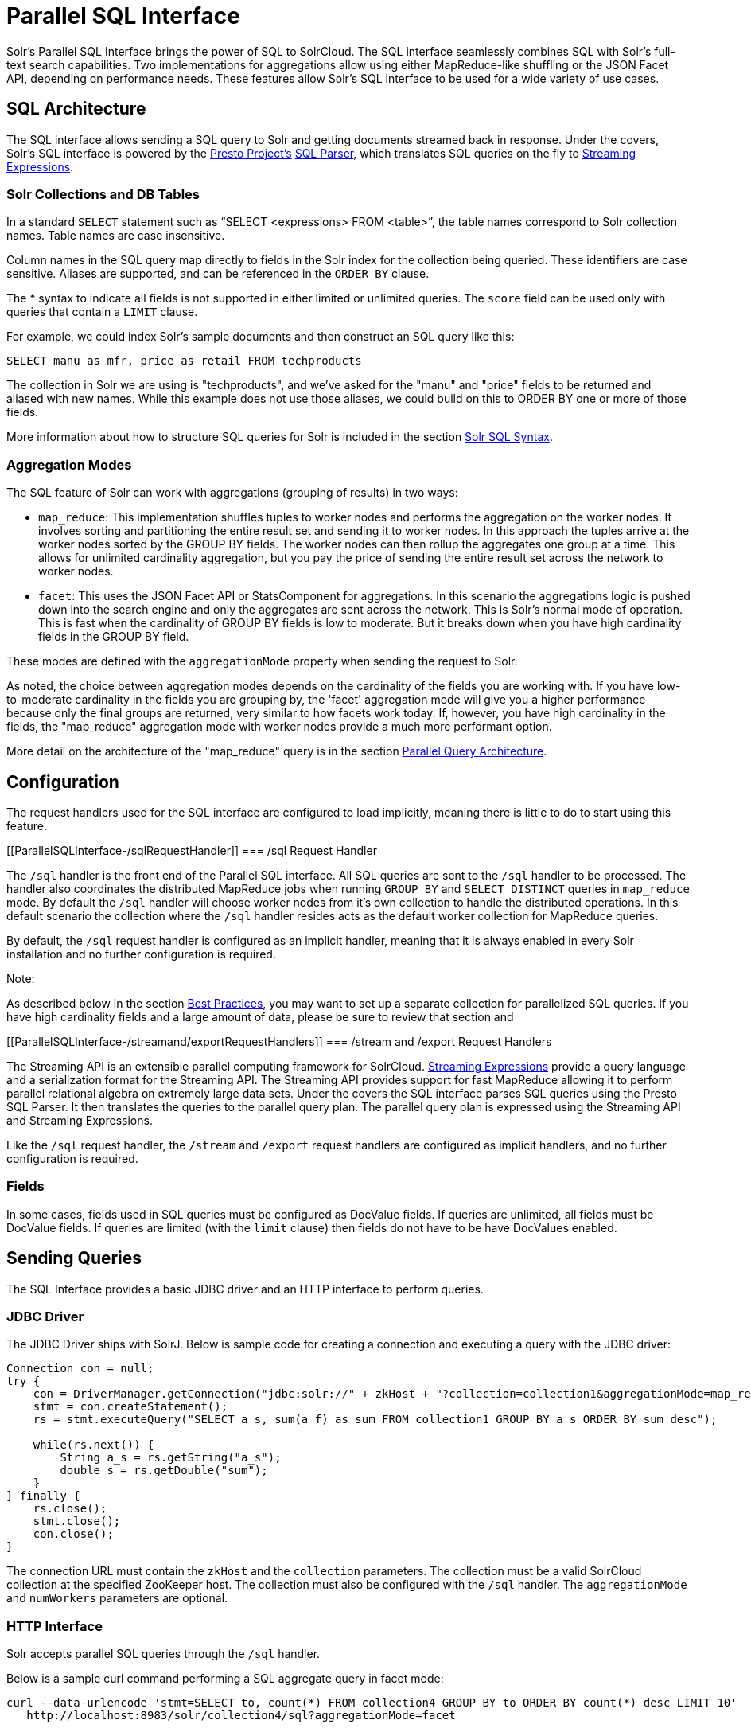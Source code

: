 = Parallel SQL Interface
:page-shortname: parallel-sql-interface
:page-permalink: parallel-sql-interface.html
:page-children: solr-jdbc-dbvisualizer, solr-jdbc-squirrel-sql, solr-jdbc-apache-zeppelin

Solr's Parallel SQL Interface brings the power of SQL to SolrCloud. The SQL interface seamlessly combines SQL with Solr's full-text search capabilities. Two implementations for aggregations allow using either MapReduce-like shuffling or the JSON Facet API, depending on performance needs. These features allow Solr's SQL interface to be used for a wide variety of use cases.

[[ParallelSQLInterface-SQLArchitecture]]
== SQL Architecture

The SQL interface allows sending a SQL query to Solr and getting documents streamed back in response. Under the covers, Solr's SQL interface is powered by the https://prestodb.io/[Presto Project's] https://github.com/prestodb/presto/tree/master/presto-parser[SQL Parser], which translates SQL queries on the fly to <<streaming-expressions.adoc#,Streaming Expressions>>.

[[ParallelSQLInterface-SolrCollectionsandDBTables]]
=== Solr Collections and DB Tables

In a standard `SELECT` statement such as "`SELECT <expressions> FROM <table>`", the table names correspond to Solr collection names. Table names are case insensitive.

Column names in the SQL query map directly to fields in the Solr index for the collection being queried. These identifiers are case sensitive. Aliases are supported, and can be referenced in the `ORDER BY` clause.

The * syntax to indicate all fields is not supported in either limited or unlimited queries. The `score` field can be used only with queries that contain a `LIMIT` clause.

For example, we could index Solr's sample documents and then construct an SQL query like this:

[source,java]
----
SELECT manu as mfr, price as retail FROM techproducts
----

The collection in Solr we are using is "techproducts", and we've asked for the "manu" and "price" fields to be returned and aliased with new names. While this example does not use those aliases, we could build on this to ORDER BY one or more of those fields.

More information about how to structure SQL queries for Solr is included in the section <<ParallelSQLInterface-SolrSQLSyntax,Solr SQL Syntax>>.

[[ParallelSQLInterface-AggregationModes]]
=== Aggregation Modes

The SQL feature of Solr can work with aggregations (grouping of results) in two ways:

* `map_reduce`: This implementation shuffles tuples to worker nodes and performs the aggregation on the worker nodes. It involves sorting and partitioning the entire result set and sending it to worker nodes. In this approach the tuples arrive at the worker nodes sorted by the GROUP BY fields. The worker nodes can then rollup the aggregates one group at a time. This allows for unlimited cardinality aggregation, but you pay the price of sending the entire result set across the network to worker nodes.
* `facet`: This uses the JSON Facet API or StatsComponent for aggregations. In this scenario the aggregations logic is pushed down into the search engine and only the aggregates are sent across the network. This is Solr's normal mode of operation. This is fast when the cardinality of GROUP BY fields is low to moderate. But it breaks down when you have high cardinality fields in the GROUP BY field.

These modes are defined with the `aggregationMode` property when sending the request to Solr.

As noted, the choice between aggregation modes depends on the cardinality of the fields you are working with. If you have low-to-moderate cardinality in the fields you are grouping by, the 'facet' aggregation mode will give you a higher performance because only the final groups are returned, very similar to how facets work today. If, however, you have high cardinality in the fields, the "map_reduce" aggregation mode with worker nodes provide a much more performant option.

More detail on the architecture of the "map_reduce" query is in the section <<ParallelSQLInterface-ParallelQueryArchitecture,Parallel Query Architecture>>.

[[ParallelSQLInterface-Configuration]]
== Configuration

The request handlers used for the SQL interface are configured to load implicitly, meaning there is little to do to start using this feature.

[[ParallelSQLInterface-/sqlRequestHandler]]
=== /sql Request Handler

The `/sql` handler is the front end of the Parallel SQL interface. All SQL queries are sent to the `/sql` handler to be processed. The handler also coordinates the distributed MapReduce jobs when running `GROUP BY` and `SELECT DISTINCT` queries in `map_reduce` mode. By default the `/sql` handler will choose worker nodes from it's own collection to handle the distributed operations. In this default scenario the collection where the `/sql` handler resides acts as the default worker collection for MapReduce queries.

By default, the `/sql` request handler is configured as an implicit handler, meaning that it is always enabled in every Solr installation and no further configuration is required.

Note:

As described below in the section <<ParallelSQLInterface-BestPractices,Best Practices>>, you may want to set up a separate collection for parallelized SQL queries. If you have high cardinality fields and a large amount of data, please be sure to review that section and

[[ParallelSQLInterface-/streamand/exportRequestHandlers]]
=== /stream and /export Request Handlers

The Streaming API is an extensible parallel computing framework for SolrCloud. <<streaming-expressions.adoc#,Streaming Expressions>> provide a query language and a serialization format for the Streaming API. The Streaming API provides support for fast MapReduce allowing it to perform parallel relational algebra on extremely large data sets. Under the covers the SQL interface parses SQL queries using the Presto SQL Parser. It then translates the queries to the parallel query plan. The parallel query plan is expressed using the Streaming API and Streaming Expressions.

Like the `/sql` request handler, the `/stream` and `/export` request handlers are configured as implicit handlers, and no further configuration is required.

[[ParallelSQLInterface-Fields]]
=== Fields

In some cases, fields used in SQL queries must be configured as DocValue fields. If queries are unlimited, all fields must be DocValue fields. If queries are limited (with the `limit` clause) then fields do not have to be have DocValues enabled.

[[ParallelSQLInterface-SendingQueries]]
== Sending Queries

The SQL Interface provides a basic JDBC driver and an HTTP interface to perform queries.

[[ParallelSQLInterface-JDBCDriver]]
=== JDBC Driver

The JDBC Driver ships with SolrJ. Below is sample code for creating a connection and executing a query with the JDBC driver:

[source,java]
----
Connection con = null;
try {
    con = DriverManager.getConnection("jdbc:solr://" + zkHost + "?collection=collection1&aggregationMode=map_reduce&numWorkers=2");
    stmt = con.createStatement();
    rs = stmt.executeQuery("SELECT a_s, sum(a_f) as sum FROM collection1 GROUP BY a_s ORDER BY sum desc");
    
    while(rs.next()) {
        String a_s = rs.getString("a_s");
        double s = rs.getDouble("sum");
    }
} finally {
    rs.close();
    stmt.close();
    con.close();
}
----

The connection URL must contain the `zkHost` and the `collection` parameters. The collection must be a valid SolrCloud collection at the specified ZooKeeper host. The collection must also be configured with the `/sql` handler. The `aggregationMode` and `numWorkers` parameters are optional.

[[ParallelSQLInterface-HTTPInterface]]
=== HTTP Interface

Solr accepts parallel SQL queries through the `/sql` handler.

Below is a sample curl command performing a SQL aggregate query in facet mode:

[source,java]
----
curl --data-urlencode 'stmt=SELECT to, count(*) FROM collection4 GROUP BY to ORDER BY count(*) desc LIMIT 10' 
   http://localhost:8983/solr/collection4/sql?aggregationMode=facet
----

Below is sample result set:

[source,java]
----
{"result-set":{"docs":[
   {"count(*)":9158,"to":"pete.davis@enron.com"},
   {"count(*)":6244,"to":"tana.jones@enron.com"},
   {"count(*)":5874,"to":"jeff.dasovich@enron.com"},
   {"count(*)":5867,"to":"sara.shackleton@enron.com"},
   {"count(*)":5595,"to":"steven.kean@enron.com"},
   {"count(*)":4904,"to":"vkaminski@aol.com"},
   {"count(*)":4622,"to":"mark.taylor@enron.com"},
   {"count(*)":3819,"to":"kay.mann@enron.com"},
   {"count(*)":3678,"to":"richard.shapiro@enron.com"},
   {"count(*)":3653,"to":"kate.symes@enron.com"},
   {"EOF":"true","RESPONSE_TIME":10}]}
}
----

Notice that the result set is an array of tuples with key/value pairs that match the SQL column list. The final tuple contains the EOF flag which signals the end of the stream.

[[ParallelSQLInterface-SolrSQLSyntax]]
== Solr SQL Syntax

Solr supports a broad range of SQL syntax.

SQL Parser is Case Insensitive

Note:

The SQL parser being used by Solr to translate the SQL statements is case insensitive. However, for ease of reading, all examples on this page use capitalized keywords.

[[ParallelSQLInterface-SELECTStatements]]
=== SELECT Statements

Solr supports limited and unlimited select queries. The syntax between the two types of queries are identical except for the `LIMIT` clause in the SQL statement. However, they have very different execution plans and different requirements for how the data is stored. The sections below explores both types of queries.

[[ParallelSQLInterface-BasicSELECTstatementwithLIMIT]]
==== Basic SELECT statement with LIMIT

A limited select query follows this basic syntax:

[source,java]
----
SELECT fieldA as fa, fieldB as fb, fieldC as fc FROM tableA WHERE fieldC = 'term1 term2' ORDER BY fa desc LIMIT 100
----

We've covered many syntax options with this example, so let's walk through what's possible below.

[[ParallelSQLInterface-WHEREClauseandBooleanPredicates]]
==== *WHERE Clause and Boolean Predicates*

The `WHERE` clause allows Solr's search syntax to be injected into the SQL query. In the example:

[source,java]
----
WHERE fieldC = 'term1 term2'
----

The predicate above will execute a full text search for the phrase 'term1 term2' in fieldC.

To execute a non-phrase query, simply add parens inside of the single quotes. For example:

[source,java]
----
WHERE fieldC = '(term1 term2)'
----

The predicate above searches for `term1` OR `term2` in `fieldC`.

The Solr range query syntax can be used as follows:

[source,java]
----
WHERE fieldC = '[0 TO 100]'
----

Complex boolean queries can be specified as follows:

[source,java]
----
WHERE ((fieldC = 'term1' AND fieldA = 'term2') OR (fieldB = 'term3'))
----

To specify NOT queries, you use the `AND NOT` syntax as follows:

[source,java]
----
WHERE (fieldA = 'term1') AND NOT (fieldB = 'term2')
----

[[ParallelSQLInterface-ORDERBYClause]]
==== *ORDER BY Clause*

The `ORDER BY` clause maps directly to Solr fields. Multiple `ORDER BY` fields and directions are supported.

The `score` field is accepted in the `ORDER BY` clause in queries where a limit is specified.

Order by fields are case sensitive.

[[ParallelSQLInterface-LIMITClause]]
==== *LIMIT Clause*

Limits the result set to the specified size. In the example above the clause `LIMIT 100` will limit the result set to 100 records.

There are a few differences to note between limited and unlimited queries:

* Limited queries support `score` in the field list and `ORDER BY`. Unlimited queries do not.
* Limited queries allow any stored field in the field list. Unlimited queries require the fields to be stored as a DocValues field.
* Limited queries allow any indexed field in the `ORDER BY` list. Unlimited queries require the fields to be stored as a DocValues field.

[[ParallelSQLInterface-SELECTDISTINCTQueries]]
==== SELECT DISTINCT Queries

The SQL interface supports both MapReduce and Facet implementations for `SELECT DISTINCT` queries.

The MapReduce implementation shuffles tuples to worker nodes where the Distinct operation is performed. This implementation can perform the Distinct operation over extremely high cardinality fields.

The Facet implementation pushes down the Distinct operation into the search engine using the JSON Facet API. This implementation is designed for high performance, high QPS scenarios on low-to-moderate cardinality fields.

The `aggregationMode` parameter is available in the both the JDBC driver and HTTP interface to choose the underlying implementation (`map_reduce` or `facet`). The SQL syntax is identical for both implementations:

[source,java]
----
SELECT distinct fieldA as fa, fieldB as fb FROM tableA ORDER BY fa desc, fb desc 
----

[[ParallelSQLInterface-Statistics]]
=== Statistics

The SQL interface supports simple statistics calculated on numeric fields. The supported functions are `count(*)`, `min`, `max`, `sum`, and `avg`.

Because these functions never require data to be shuffled, the aggregations are pushed down into the search engine and are generated by the <<the-stats-component.adoc#,StatsComponent>>.

[source,java]
----
SELECT count(fieldA) as count, sum(fieldB) as sum FROM tableA WHERE fieldC = 'Hello'
----

[[ParallelSQLInterface-GROUPBYAggregations]]
=== GROUP BY Aggregations

The SQL interface also supports `GROUP BY` aggregate queries.

As with `SELECT DISTINCT` queries, the SQL interface supports both a MapReduce implementation and a Facet implementation. The MapReduce implementation can build aggregations over extremely high cardinality fields. The Facet implementations provides high performance aggregation over fields with moderate levels of cardinality.

[[ParallelSQLInterface-BasicGROUPBYwithAggregates]]
==== *Basic `GROUP BY` with Aggregates*

Here is a basic example of a GROUP BY query that requests aggregations:

[source,java]
----
SELECT fieldA as fa, fieldB as fb, count(*) as count, sum(fieldC) as sum, avg(fieldY) as avg FROM tableA WHERE fieldC = 'term1 term2' 
GROUP BY fa, fb HAVING sum > 1000 ORDER BY sum asc LIMIT 100
----

Let's break this down into pieces:

[[ParallelSQLInterface-TheColumnIdentifiersandAliases]]
==== *The Column Identifiers and Aliases*

The Column Identifiers can contain both fields in the Solr index and aggregate functions. The supported aggregate functions are:

* `count(*)`: Counts the number of records over a set of buckets.
* `sum(field)`: Sums a numeric field over over a set of buckets.
* `avg(field)`: Averages a numeric field over a set of buckets.
* `min(field)`: Returns the min value of a numeric field over a set of buckets.
* `max:(field)`: Returns the max value of a numerics over a set of buckets.

The non-function fields in the field list determine the fields to calculate the aggregations over.

Column aliases are supported for both fields and functions and can be referenced in the GROUP BY, HAVING and ORDER BY clauses.

[[ParallelSQLInterface-GROUPBYClause]]
==== *GROUP BY Clause*

The `GROUP BY` clause can contain up to 4 fields in the Solr index. These fields should correspond with the non-function fields in the field list.

[[ParallelSQLInterface-HAVINGClause]]
==== *HAVING Clause*

The `HAVING` clause may contain any function listed in the field list. Complex `HAVING` clauses such as this are supported:

[source,java]
----
SELECT fieldA, fieldB, count(*), sum(fieldC), avg(fieldY) 
FROM tableA 
WHERE fieldC = 'term1 term2' 
GROUP BY fieldA, fieldB 
HAVING ((sum(fieldC) > 1000) AND (avg(fieldY) <= 10))
ORDER BY sum(fieldC) asc 
LIMIT 100
----

[[ParallelSQLInterface-ORDERBYClause.1]]
==== *ORDER BY Clause*

The `ORDER BY` clause contains any field or function in the field list.

If the `ORDER BY` clause contains the exact fields in the `GROUP BY` clause, then there is no-limit placed on the returned results. If the `ORDER BY` clause contains different fields than the `GROUP BY` clause, a limit of 100 is automatically applied. To increase this limit you must specify a value in the `LIMIT` clause.

[[ParallelSQLInterface-BestPractices]]
== Best Practices

[[ParallelSQLInterface-SeparateCollections]]
=== Separate Collections

It makes sense to create a separate SolrCloud collection just for the `/sql` handler. This collection can be created using SolrCloud's standard collection API. Since this collection only exists to handle `/sql` requests and provide a pool of worker nodes, this collection does not need to hold any data. Worker nodes are selected randomly from the entire pool of available nodes in the `/sql` handler's collection. So to grow this collection dynamically replicas can be added to existing shards. New replicas will automatically be put to work after they've been added.

[[ParallelSQLInterface-ParallelSQLQueries]]
== Parallel SQL Queries

An earlier section describes how the SQL interface translates the SQL statement to a streaming expression. One of the parameters of the request is the `aggregationMode`, which defines if the query should use a MapReduce-like shuffling technique or push the operation down into the search engine.

[[ParallelSQLInterface-ParallelizedQueries]]
=== Parallelized Queries

The Parallel SQL architecture consists of three logical tiers: a *SQL* tier, a *Worker* tier, and a *Data Table* tier. By default the SQL and Worker tiers are collapsed into the same physical SolrCloud collection.

[[ParallelSQLInterface-SQLTier]]
==== SQL Tier

The SQL tier is where the `/sql` handler resides. The `/sql` handler takes the SQL query and translates it to a parallel query plan. It then selects worker nodes to execute the plan and sends the query plan to each worker node to be run in parallel.

Once the query plan has been executed by the worker nodes, the `/sql` handler then performs the final merge of the tuples returned by the worker nodes.

[[ParallelSQLInterface-WorkerTier]]
==== Worker Tier

The workers in the worker tier receive the query plan from the `/sql` handler and execute the parallel query plan. The parallel execution plan includes the queries that need to be made on the Data Table tier and the relational algebra needed to satisfy the query. Each worker node assigned to the query is shuffled 1/N of the tuples from the Data Tables. The worker nodes execute the query plan and stream tuples back to the worker nodes.

[[ParallelSQLInterface-DataTableTier]]
==== Data Table Tier

The Data Table tier is where the tables reside. Each table is it's own SolrCloud collection. The Data Table layer receives queries from the worker nodes and emits tuples (search results). The Data Table tier also handles the initial sorting and partitioning of tuples sent to the workers. This means the tuples are always sorted and partitioned before they hit the network. The partitioned tuples are sent directly to the correct worker nodes in the proper sort order, ready to be reduced.

image::images/parallel-sql-interface/cluster.png[image,width=492,height=250]


The image above shows the three tiers broken out into different SolrCloud collections for clarity. In practice the `/sql` handler and worker collection by default share the same collection.

*Note:* The image shows the network flow for a single Parallel SQL Query (SQL over MapReduce). This network flow is used when `map_reduce` aggregation mode is used for `GROUP BY` aggregations or the `SELECT DISTINCT` query. The traditional SolrCloud network flow (without workers) is used when the `facet` aggregation mode is used.

Below is a description of the flow:

1.  The client sends a SQL query to the `/sql` handler. The request is handled by a single `/sql` handler instance.
2.  The `/sql` handler parses the SQL query and creates the parallel query plan.
3.  The query plan is sent to worker nodes (in green).
4.  The worker nodes execute the plan in parallel. The diagram shows each worker node contacting a collection in the Data Table tier (in blue).
5.  The collection in the Data Table tier is the table from the SQL query. Notice that the collection has five shards each with 3 replicas.
6.  Notice that each worker contacts one replica from each shard. Because there are 5 workers, each worker is returned 1/5 of the search results from each shard. The partitioning is done inside of the Data Table tier so there is no duplication of data across the network.
7.  Also notice with this design ALL replicas in the data layer are shuffling (sorting & partitioning) data simultaneously. As the number of shards, replicas and workers grows this design allows for a massive amount of computing power to be applied to a single query.
8.  The worker nodes process the tuples returned from the Data Table tier in parallel. The worker nodes perform the relational algebra needed to satisfy the query plan.
9.  The worker nodes stream tuples back to the `/sql` handler where the final merge is done, and finally the tuples are streamed back to the client.

[[ParallelSQLInterface-SQLClientsandDatabaseVisualizationTools]]
== SQL Clients and Database Visualization Tools

The SQL interface supports queries sent from SQL clients and database visualization tools such as DbVisualizer and Apache Zeppelin.

[[ParallelSQLInterface-Generic]]
=== Generic

For most Java based clients, the following jars will need to be placed on the client classpath:

* all .jars found in `$SOLR_HOME/dist/solrj-libs`
* the SolrJ .jar found at `$SOLR_HOME/dist/solr-solrj-<version>.jar`

If you are using Maven, the `org.apache.solr.solr-solrj` artifact contains the required jars.

Once the jars are available on the classpath, the Solr JDBC driver name is `org.apache.solr.client.solrj.io.sql.DriverImpl` and a connection can be made with the following connection string format:

[source,java]
----
jdbc:solr://SOLR_ZK_CONNECTION_STRING?collection=COLLECTION_NAME
----

There are other parameters that can be optionally added to the connection string like `aggregationMode` and `numWorkers`. An example of a Java connection is available in the section <<ParallelSQLInterface-JDBCDriver,JDBC Driver>>.

[[ParallelSQLInterface-DbVisualizer]]
=== DbVisualizer

A step-by-step guide for setting up https://www.dbvis.com/[DbVisualizer] is in the section <<solr-jdbc-dbvisualizer.adoc#,Solr JDBC - DbVisualizer>>.

[[ParallelSQLInterface-SQuirreLSQL]]
=== SQuirreL SQL

A step-by-step guide for setting up http://squirrel-sql.sourceforge.net[SQuirreL SQL] is in the section <<solr-jdbc-squirrel-sql.adoc#,Solr JDBC - SQuirreL SQL>>.

[[ParallelSQLInterface-ApacheZeppelin(incubating)]]
=== Apache Zeppelin (incubating)

A step-by-step guide for setting up http://zeppelin.apache.org/[Apache Zeppelin] is in the section <<solr-jdbc-apache-zeppelin.adoc#,Solr JDBC - Apache Zeppelin>>.
